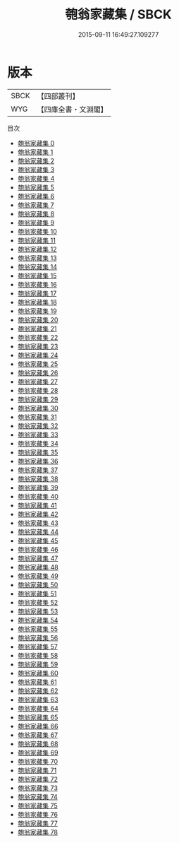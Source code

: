 #+TITLE: 匏翁家藏集 / SBCK

#+DATE: 2015-09-11 16:49:27.109277
* 版本
 |      SBCK|【四部叢刊】  |
 |       WYG|【四庫全書・文淵閣】|
目次
 - [[file:KR4e0131_000.txt][匏翁家藏集 0]]
 - [[file:KR4e0131_001.txt][匏翁家藏集 1]]
 - [[file:KR4e0131_002.txt][匏翁家藏集 2]]
 - [[file:KR4e0131_003.txt][匏翁家藏集 3]]
 - [[file:KR4e0131_004.txt][匏翁家藏集 4]]
 - [[file:KR4e0131_005.txt][匏翁家藏集 5]]
 - [[file:KR4e0131_006.txt][匏翁家藏集 6]]
 - [[file:KR4e0131_007.txt][匏翁家藏集 7]]
 - [[file:KR4e0131_008.txt][匏翁家藏集 8]]
 - [[file:KR4e0131_009.txt][匏翁家藏集 9]]
 - [[file:KR4e0131_010.txt][匏翁家藏集 10]]
 - [[file:KR4e0131_011.txt][匏翁家藏集 11]]
 - [[file:KR4e0131_012.txt][匏翁家藏集 12]]
 - [[file:KR4e0131_013.txt][匏翁家藏集 13]]
 - [[file:KR4e0131_014.txt][匏翁家藏集 14]]
 - [[file:KR4e0131_015.txt][匏翁家藏集 15]]
 - [[file:KR4e0131_016.txt][匏翁家藏集 16]]
 - [[file:KR4e0131_017.txt][匏翁家藏集 17]]
 - [[file:KR4e0131_018.txt][匏翁家藏集 18]]
 - [[file:KR4e0131_019.txt][匏翁家藏集 19]]
 - [[file:KR4e0131_020.txt][匏翁家藏集 20]]
 - [[file:KR4e0131_021.txt][匏翁家藏集 21]]
 - [[file:KR4e0131_022.txt][匏翁家藏集 22]]
 - [[file:KR4e0131_023.txt][匏翁家藏集 23]]
 - [[file:KR4e0131_024.txt][匏翁家藏集 24]]
 - [[file:KR4e0131_025.txt][匏翁家藏集 25]]
 - [[file:KR4e0131_026.txt][匏翁家藏集 26]]
 - [[file:KR4e0131_027.txt][匏翁家藏集 27]]
 - [[file:KR4e0131_028.txt][匏翁家藏集 28]]
 - [[file:KR4e0131_029.txt][匏翁家藏集 29]]
 - [[file:KR4e0131_030.txt][匏翁家藏集 30]]
 - [[file:KR4e0131_031.txt][匏翁家藏集 31]]
 - [[file:KR4e0131_032.txt][匏翁家藏集 32]]
 - [[file:KR4e0131_033.txt][匏翁家藏集 33]]
 - [[file:KR4e0131_034.txt][匏翁家藏集 34]]
 - [[file:KR4e0131_035.txt][匏翁家藏集 35]]
 - [[file:KR4e0131_036.txt][匏翁家藏集 36]]
 - [[file:KR4e0131_037.txt][匏翁家藏集 37]]
 - [[file:KR4e0131_038.txt][匏翁家藏集 38]]
 - [[file:KR4e0131_039.txt][匏翁家藏集 39]]
 - [[file:KR4e0131_040.txt][匏翁家藏集 40]]
 - [[file:KR4e0131_041.txt][匏翁家藏集 41]]
 - [[file:KR4e0131_042.txt][匏翁家藏集 42]]
 - [[file:KR4e0131_043.txt][匏翁家藏集 43]]
 - [[file:KR4e0131_044.txt][匏翁家藏集 44]]
 - [[file:KR4e0131_045.txt][匏翁家藏集 45]]
 - [[file:KR4e0131_046.txt][匏翁家藏集 46]]
 - [[file:KR4e0131_047.txt][匏翁家藏集 47]]
 - [[file:KR4e0131_048.txt][匏翁家藏集 48]]
 - [[file:KR4e0131_049.txt][匏翁家藏集 49]]
 - [[file:KR4e0131_050.txt][匏翁家藏集 50]]
 - [[file:KR4e0131_051.txt][匏翁家藏集 51]]
 - [[file:KR4e0131_052.txt][匏翁家藏集 52]]
 - [[file:KR4e0131_053.txt][匏翁家藏集 53]]
 - [[file:KR4e0131_054.txt][匏翁家藏集 54]]
 - [[file:KR4e0131_055.txt][匏翁家藏集 55]]
 - [[file:KR4e0131_056.txt][匏翁家藏集 56]]
 - [[file:KR4e0131_057.txt][匏翁家藏集 57]]
 - [[file:KR4e0131_058.txt][匏翁家藏集 58]]
 - [[file:KR4e0131_059.txt][匏翁家藏集 59]]
 - [[file:KR4e0131_060.txt][匏翁家藏集 60]]
 - [[file:KR4e0131_061.txt][匏翁家藏集 61]]
 - [[file:KR4e0131_062.txt][匏翁家藏集 62]]
 - [[file:KR4e0131_063.txt][匏翁家藏集 63]]
 - [[file:KR4e0131_064.txt][匏翁家藏集 64]]
 - [[file:KR4e0131_065.txt][匏翁家藏集 65]]
 - [[file:KR4e0131_066.txt][匏翁家藏集 66]]
 - [[file:KR4e0131_067.txt][匏翁家藏集 67]]
 - [[file:KR4e0131_068.txt][匏翁家藏集 68]]
 - [[file:KR4e0131_069.txt][匏翁家藏集 69]]
 - [[file:KR4e0131_070.txt][匏翁家藏集 70]]
 - [[file:KR4e0131_071.txt][匏翁家藏集 71]]
 - [[file:KR4e0131_072.txt][匏翁家藏集 72]]
 - [[file:KR4e0131_073.txt][匏翁家藏集 73]]
 - [[file:KR4e0131_074.txt][匏翁家藏集 74]]
 - [[file:KR4e0131_075.txt][匏翁家藏集 75]]
 - [[file:KR4e0131_076.txt][匏翁家藏集 76]]
 - [[file:KR4e0131_077.txt][匏翁家藏集 77]]
 - [[file:KR4e0131_078.txt][匏翁家藏集 78]]
